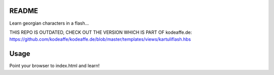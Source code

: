 README
======

Learn georgian characters in a flash...

THIS REPO IS OUTDATED, CHECK OUT THE VERSION WHICH IS PART OF kodeaffe.de:
https://github.com/kodeaffe/kodeaffe.de/blob/master/templates/views/kartuliflash.hbs


Usage
=====

Point your browser to index.html and learn!
